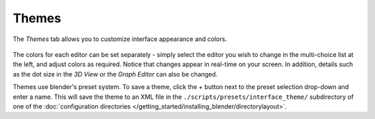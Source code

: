 

******
Themes
******

The *Themes* tab allows you to customize interface appearance and colors.


.. figure:: ../images/User-preferences-themes.png
   :width: 650px


The colors for each editor can be set separately - simply select the editor you wish to
change in the multi-choice list at the left, and adjust colors as required.
Notice that changes appear in real-time on your screen. In addition, details such as the dot
size in the *3D View* or the *Graph Editor* can also be changed.

Themes use blender's preset system.
To save a theme, click the `+` button next to the preset selection drop-down and enter a name.
This will save the theme to an XML file in the ``./scripts/presets/interface_theme/`` subdirectory of one of the
:doc:`configuration directories </getting_started/installing_blender/directorylayout>`.

